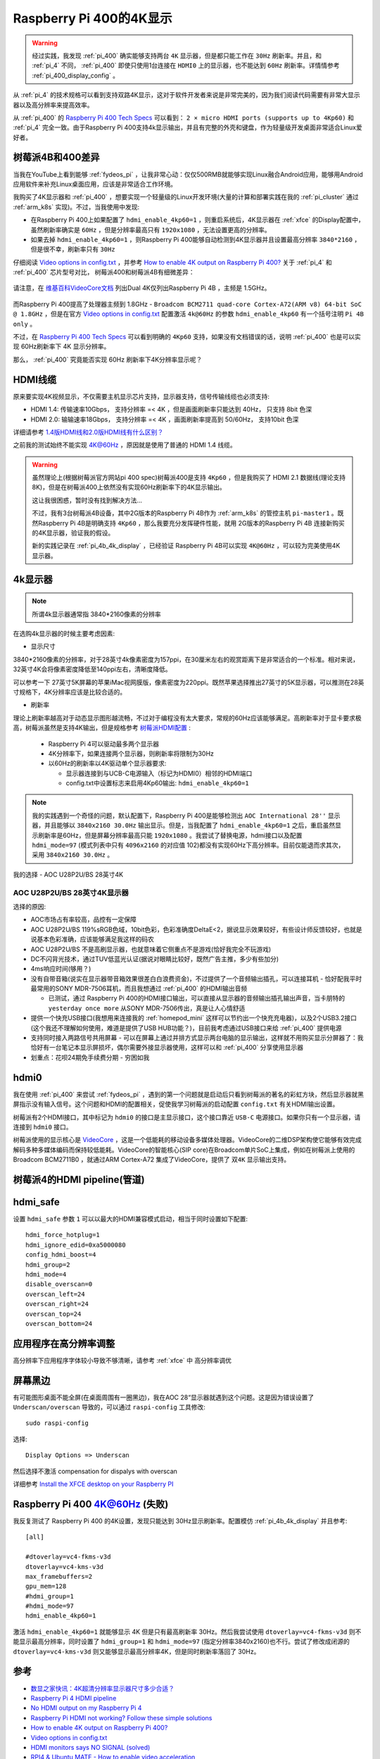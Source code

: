 .. _pi_400_4k_display:

=========================
Raspberry Pi 400的4K显示
=========================

.. warning::

   经过实践，我发现 :ref:`pi_400` 确实能够支持两台 ``4K`` 显示器，但是都只能工作在 ``30Hz`` 刷新率。并且，和 :ref:`pi_4` 不同， :ref:`pi_400` 即使只使用1台连接在 ``HDMI0`` 上的显示器，也不能达到 ``60Hz`` 刷新率。详情情参考 :ref:`pi_400_display_config` 。

从 :ref:`pi_4` 的技术规格可以看到支持双路4K显示，这对于软件开发者来说是非常完美的，因为我们阅读代码需要有非常大显示器以及高分辨率来提高效率。

从 :ref:`pi_400` 的 `Raspberry Pi 400 Tech Specs <https://www.raspberrypi.org/products/raspberry-pi-400/specifications/>`_ 可以看到： ``2 × micro HDMI ports (supports up to 4Kp60)`` 和 :ref:`pi_4` 完全一致。由于Raspberry Pi 400支持4k显示输出，并且有完整的外壳和键盘，作为轻量级开发桌面非常适合Linux爱好者。

树莓派4B和400差异
==================

当我在YouTube上看到能够 :ref:`fydeos_pi` ，让我非常心动：仅仅500RMB就能够实现Linux融合Android应用，能够用Android应用软件来补充Linux桌面应用，应该是非常适合工作环境。 

我购买了4K显示器和 :ref:`pi_400` ，想要实现一个轻量级的Linux开发环境(大量的计算和部署实践在我的 :ref:`pi_cluster` 通过 :ref:`arm_k8s` 实现)。不过，当我使用中发现:

- 在Raspberry Pi 400上如果配置了 ``hdmi_enable_4kp60=1`` ，则重启系统后，4K显示器在 :ref:`xfce` 的Display配置中，虽然刷新率确实是 ``60Hz`` ，但是分辨率最高只有 ``1920x1080`` ，无法设置更高的分辨率。
- 如果去掉 ``hdmi_enable_4kp60=1`` ，则Raspberry Pi 400能够自动检测到4K显示器并且设置最高分辨率 ``3840*2160`` ，但是很不幸，刷新率只有 ``30Hz``

仔细阅读 `Video options in config.txt <https://www.raspberrypi.org/documentation/configuration/config-txt/video.md>`_ ，并参考 `How to enable 4K output on Raspberry Pi 400? <https://forum.endeavouros.com/t/how-to-enable-4k-output-on-raspberry-pi-400/9632/12>`_ 关于 :ref:`pi_4` 和 :ref:`pi_400` 芯片型号对比， 树莓派400和树莓派4B有细微差异：

.. figure:: ../../../_static/arm/raspberry_pi/startup/pi_chip.jpg
   :scale: 50

请注意，在 `维基百科VideoCore文档 <https://en.wikipedia.org/wiki/VideoCore>`_ 列出Dual 4K仅列出Raspberry Pi 4B ，主频是 1.5GHz。

.. figure:: ../../../_static/arm/raspberry_pi/startup/pi_chip_spec.png
   :scale: 70

而Raspberry Pi 400提高了处理器主频到 1.8GHz - ``Broadcom BCM2711 quad-core Cortex-A72(ARM v8) 64-bit SoC @ 1.8GHz`` ，但是在官方 `Video options in config.txt <https://www.raspberrypi.org/documentation/configuration/config-txt/video.md>`_ 配置激活 ``4k@60Hz`` 的参数 ``hdmi_enable_4kp60`` 有一个括号注明 ``Pi 4B only`` 。

不过，在 `Raspberry Pi 400 Tech Specs <https://www.raspberrypi.org/products/raspberry-pi-400/specifications/>`_ 可以看到明确的 ``4Kp60`` 支持，如果没有文档错误的话，说明 :ref:`pi_400` 也是可以实现 60Hz刷新率下 4K 显示分辨率。

那么， :ref:`pi_400` 究竟能否实现  60Hz 刷新率下4K分辨率显示呢？

HDMI线缆
==========

原来要实现4K视频显示，不仅需要主机显示芯片支持，显示器支持，信号传输线缆也必须支持:

- HDMI 1.4: 传输速率10Gbps， 支持分辨率 =< 4K ，但是画面刷新率只能达到 40Hz， 只支持 8bit 色深
- HDMI 2.0: 输输速率18Gbps， 支持分辨率 =< 4K ，画面刷新率提高到 50/60Hz， 支持10bit 色深

详细请参考 `1.4版HDMI线和2.0版HDMI线有什么区别？ <https://www.zhihu.com/question/291749246>`_

之前我的测试始终不能实现 4K@60Hz ，原因就是使用了普通的 HDMI 1.4 线缆。

.. warning::

   虽然理论上(根据树莓派官方网站pi 400 spec)树莓派400是支持 ``4Kp60`` ，但是我购买了 HDMI 2.1 数据线(理论支持8K)，但是在树莓派400上依然没有实现60Hz刷新率下的4K显示输出。

   这让我很困惑，暂时没有找到解决方法...

   不过，我有3台树莓派4B设备，其中2G版本的Raspberry Pi 4B作为 :ref:`arm_k8s` 的管控主机 ``pi-master1`` 。既然Raspberry Pi 4B是明确支持 ``4Kp60`` ，那么我要充分发挥硬件性能，就用 2G版本的Raspberry Pi 4B 连接新购买的4K显示器，验证我的假设。

   新的实践记录在 :ref:`pi_4b_4k_display` ，已经验证 Raspberry Pi 4B可以实现 ``4K@60Hz`` ，可以较为完美使用4K显示器。 

4k显示器
=========

.. note::

   所谓4k显示器通常指 3840*2160像素的分辨率

在选购4k显示器的时候主要考虑因素:

- 显示尺寸

3840*2160像素的分辨率，对于28英寸4k像素密度为157ppi，在30厘米左右的观赏距离下是非常适合的一个标准。相对来说，32英寸4K会将像素密度降低至140ppi左右，清晰度降低。

可以参考一下 27英寸5K屏幕的苹果iMac视网膜版，像素密度为220ppi。既然苹果选择推出27英寸的5K显示器，可以推测在28英寸规格下，4K分辨率应该是比较合适的。

- 刷新率

理论上刷新率越高对于动态显示图形越流畅，不过对于编程没有太大要求，常规的60Hz应该能够满足。高刷新率对于显卡要求极高，树莓派虽然是支持4K输出，但是规格参考 `树莓派HDMI配置 <https://www.lxx1.com/pi/basis/HDMI_config.html>`_ :

  - Raspberry Pi 4可以驱动最多两个显示器
  - 4K分辨率下，如果连接两个显示器，则刷新率将限制为30Hz
  - 以60Hz的刷新率以4K驱动单个显示器要求:

    - 显示器连接到与UCB-C电源输入（标记为HDMI0）相邻的HDMI端口
    - config.txt中设置标志来启用4Kp60输出: ``hdmi_enable_4kp60=1``

.. note::

   我的实践遇到一个奇怪的问题，默认配置下，Raspberry Pi 400是能够检测出 ``AOC International 28''`` 显示器，并且能够以 ``3840x2160 30.0Hz`` 输出显示。但是，当我配置了 ``hdmi_enable_4kp60=1`` 之后，重启虽然显示刷新率是60Hz，但是屏幕分辨率最高只能 ``1920x1080`` 。我尝试了替换电源，hdmi接口以及配置 ``hdmi_mode=97`` (模式列表中只有 ``4096x2160`` 的对应值 102)都没有实现60Hz下高分辨率。目前仅能退而求其次，采用 ``3840x2160 30.0Hz`` 。

我的选择 - AOC U28P2U/BS 28英寸4K

AOC U28P2U/BS 28英寸4K显示器
-----------------------------

选择的原因:

- AOC市场占有率较高，品控有一定保障
- AOC U28P2U/BS 119%sRGB色域，10bit色彩，色彩准确度DeltaE<2，据说显示效果较好，有些设计师反馈较好，也就是说基本色彩准确，应该能够满足我这样的码农
- AOC U28P2U/BS 不是高刷显示器，也就意味着它侧重点不是游戏(恰好我完全不玩游戏)
- DC不闪背光技术，通过TUV低蓝光认证(据说对眼睛比较好，既然广告主推，多少有些加分)
- 4ms响应时间(够用？)
- 没有自带音箱(说实在显示器带音箱效果很差白白浪费资金)，不过提供了一个音频输出插孔，可以连接耳机 - 恰好配我平时最常用的SONY MDR-7506耳机，而且我想通过 :ref:`pi_400` 的HDMI输出音频

  - 已测试，通过 Raspberry Pi 400的HDMI接口输出，可以直接从显示器的音频输出插孔输出声音，当卡朋特的 ``yesterday once more`` 从SONY MDR-7506传出，真是让人心情舒适

- 提供一个快充USB接口(我想用来连接我的 :ref:`homepod_mini` 这样可以节约出一个快充充电器)，以及2个USB3.2接口(这个我还不理解如何使用，难道是提供了USB HUB功能？)，目前我考虑通过USB接口来给 :ref:`pi_400` 提供电源
- 支持同时接入两路信号共用屏幕 - 可以在屏幕上通过并排方式显示两台电脑的显示输出，这样就不用购买显示分屏器了：我恰好有一台笔记本显示屏损坏，偶尔需要外接显示器使用，这样可以和 :ref:`pi_400` 分享使用显示器
- 划重点：花呗24期免手续费分期 - 穷困如我

hdmi0
========

我在使用 :ref:`pi_400` 来尝试 :ref:`fydeos_pi` ，遇到的第一个问题就是启动后只看到树莓派的著名的彩虹方块，然后显示器就黑屏指示没有输入信号。这个问题和HDMI的配置相关，促使我学习树莓派的启动配置 ``config.txt`` 有关HDMI输出设置。

树莓派有2个HDMI接口，其中标记为 ``hdmi0`` 的接口是主显示接口，这个接口靠近 ``USB-C`` 电源接口。如果你只有一个显示器，请连接到 ``hdmi0`` 接口。

树莓派使用的显示核心是 `VideoCore <https://en.wikipedia.org/wiki/VideoCore>`_ ，这是一个低能耗的移动设备多媒体处理器。VideoCore的二维DSP架构使它能够有效完成解码多种多媒体编码而保持较低能耗。VideoCore的智能核心(SIP core)在Broadcom单片SoC上集成，例如在树莓派上使用的 Broadcom BCM2711B0 ，就通过ARM Cortex-A72 集成了VideoCore，提供了 ``双4K`` 显示输出支持。

树莓派4的HDMI pipeline(管道)
=============================

hdmi_safe
==============

设置 ``hdmi_safe`` 参数 ``1`` 可以以最大的HDMI兼容模式启动，相当于同时设置如下配置::

   hdmi_force_hotplug=1
   hdmi_ignore_edid=0xa5000080
   config_hdmi_boost=4
   hdmi_group=2
   hdmi_mode=4
   disable_overscan=0
   overscan_left=24
   overscan_right=24
   overscan_top=24
   overscan_bottom=24

应用程序在高分辨率调整
=======================

高分辨率下应用程序字体较小导致不够清晰，请参考 :ref:`xfce` 中 ``高分辨率调优``

屏幕黑边
=============

有可能图形桌面不能全屏(在桌面周围有一圈黑边)，我在AOC 28“显示器就遇到这个问题。这是因为错误设置了 ``Underscan/overscan`` 导致的，可以通过 ``raspi-config`` 工具修改::

   sudo raspi-config

选择::

   Display Options => Underscan

然后选择不激活 compensation for dispalys with overscan

详细参考 `Install the XFCE desktop on your Raspberry PI <https://www.pragmaticlinux.com/2020/11/install-the-xfce-desktop-on-your-raspberry-pi/>`_

Raspberry Pi 400 4K@60Hz (失败)
=================================

我反复测试了 Raspberry Pi 400 的4K设置，发现只能达到 30Hz显示刷新率。配置模仿 :ref:`pi_4b_4k_display` 并且参考::

   [all]

   #dtoverlay=vc4-fkms-v3d 
   dtoverlay=vc4-kms-v3d 
   max_framebuffers=2 
   gpu_mem=128 
   #hdmi_group=1
   #hdmi_mode=97
   hdmi_enable_4kp60=1

激活 ``hdmi_enable_4kp60=1`` 就能够显示 4K 但是只有最高刷新率 30Hz。然后我尝试使用 ``dtoverlay=vc4-fkms-v3d`` 则不能显示最高分辨率，同时设置了 ``hdmi_group=1`` 和 ``hdmi_mode=97`` (指定分辨率3840x2160)也不行。尝试了修改成闭源的 ``dtoverlay=vc4-kms-v3d`` 则又能够显示最高分辨率4K，但是同时刷新率落回了 30Hz。

参考
======

- `数显之家快讯：4K超清分辨率显示器尺寸多少合适？ <https://zhuanlan.zhihu.com/p/320555314>`_
- `Raspberry Pi 4 HDMI pipeline <https://www.raspberrypi.org/documentation/configuration/config-txt/pi4-hdmi.md>`_
- `No HDMI output on my Raspberry Pi 4 <https://support.thepihut.com/hc/en-us/articles/360008687257-No-HDMI-output-on-my-Raspberry-Pi-4>`_
- `Raspberry Pi HDMI not working? Follow these simple solutions <https://windowsreport.com/raspberry-pi-hdmi-not-working/>`_
- `How to enable 4K output on Raspberry Pi 400? <https://forum.endeavouros.com/t/how-to-enable-4k-output-on-raspberry-pi-400/9632/12>`_
- `Video options in config.txt <https://www.raspberrypi.org/documentation/configuration/config-txt/video.md>`_
- `HDMI monitors says NO SIGNAL (solved) <https://www.raspberrypi.org/forums/viewtopic.php?t=34061>`_
- `RPI4 & Ubuntu MATE - How to enable video acceleration <https://www.dedoimedo.com/computers/rpi4-ubuntu-mate-hw-video-acceleration.html>`_
